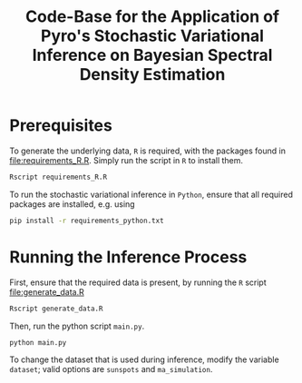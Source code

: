 #+title: Code-Base for the Application of Pyro's Stochastic Variational Inference on Bayesian Spectral Density Estimation

* Prerequisites
To generate the underlying data, =R= is required, with the packages found in [[file:requirements_R.R]].
Simply run the script in =R= to install them.
#+begin_src sh
Rscript requirements_R.R
#+end_src

To run the stochastic variational inference in =Python=, ensure that all required packages are installed, e.g. using
#+begin_src sh
pip install -r requirements_python.txt
#+end_src

* Running the Inference Process
First, ensure that the required data is present, by running the =R= script [[file:generate_data.R]]
#+begin_src sh
Rscript generate_data.R
#+end_src

Then, run the python script =main.py=.
#+begin_src sh
python main.py
#+end_src

To change the dataset that is used during inference, modify the variable =dataset=; valid options are =sunspots= and =ma_simulation=.
